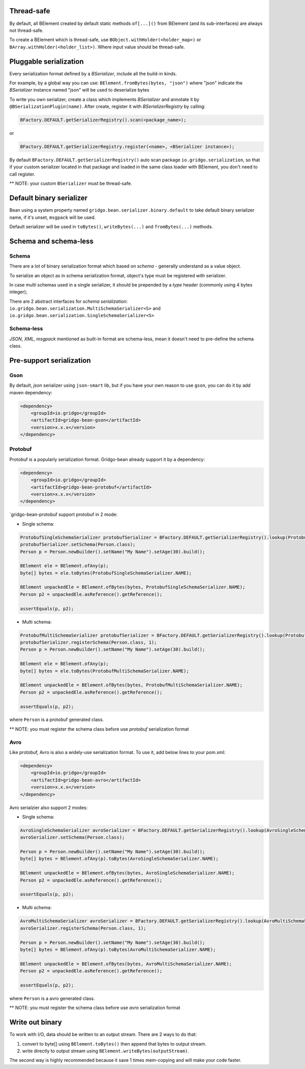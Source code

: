 Thread-safe
==========
By default, all BElement created by default static methods ``of[...]()`` from BElement (and its sub-interfaces) are always not thread-safe.

To create a BElement which is thread-safe, use ``BObject.withHolder(<holder_map>)`` or ``BArray.withHolder(<holder_list>)``. Where input value should be thread-safe.

Pluggable serialization
=============================

Every serialization format defined by a `BSerializer`, include all the build-in kinds.

For example, by a global way you can use: ``BElement.fromBytes(bytes, "json")`` where "json" indicate the `BSerializer` instance named "json" will be used to deserialize bytes

To write you own serializer, create a class which implements `BSerializer` and annotate it by ``@BSerializationPlugin(name)``. After create, register it with `BSerializerRegistry` by calling:

.. code-block:: java

    BFactory.DEFAULT.getSerializerRegistry().scan(<package_name>);

or

.. code-block:: java

    BFactory.DEFAULT.getSerializerRegistry.register(<name>, <BSerializer instance>);

By default ``BFactory.DEFAULT.getSerializerRegistry()`` auto scan package ``io.gridgo.serialization``, so that if your custom serializer located in that package and loaded in the same class loader with BElement, you don't need to call register.

** NOTE: your custom ``BSerializer`` must be thread-safe.

Default binary serializer
=========================

Bean using a system property named ``gridgo.bean.serializer.binary.default`` to take default binary serializer name, if it's unset, ``msgpack`` will be used.

Default serializer will be used in ``toBytes()``, ``writeBytes(...)`` and ``fromBytes(...)`` methods.

Schema and schema-less
=============================

Schema
------
There are a lot of binary serialization format which based on `schema` - generally understand as a value object.

To serialize an object as in schema serialization format, object's type must be registered with serializer.

In case multi schemas used in a single serializer, it should be prepended by a `type` header (commonly using 4 bytes integer);

There are 2 abstract interfaces for `schema serialization`: ``io.gridgo.bean.serialization.MultiSchemaSerializer<S>`` and ``io.gridgo.bean.serialization.SingleSchemaSerializer<S>``

Schema-less
-----------
`JSON`, `XML`, `msgpack` mentioned as built-in format are schema-less, mean it doesn't need to pre-define the schema class.

Pre-support serialization
=============================

Gson
----

By default, `json` serializer using ``json-smart`` lib, but if you have your own reason to use ``gson``, you can do it by add maven dependency:

.. code::

    <dependency>
        <groupId>io.gridgo</groupId>
        <artifactId>gridgo-bean-gson</artifactId>
        <version>x.x.x</version>
    </dependency>

Protobuf
--------
Protobuf is a popularly serialization format. Gridgo-bean already support it by a dependency:

.. code::

    <dependency>
        <groupId>io.gridgo</groupId>
        <artifactId>gridgo-bean-protobuf</artifactId>
        <version>x.x.x</version>
    </dependency>

`gridgo-bean-protobuf support protobuf in 2 mode:

- Single schema:
.. code-block:: java

    ProtobufSingleSchemaSerializer protobufSerializer = BFactory.DEFAULT.getSerializerRegistry().lookup(ProtobufSingleSchemaSerializer.NAME);
    protobufSerializer.setSchema(Person.class);
    Person p = Person.newBuilder().setName("My Name").setAge(30).build();

    BElement ele = BElement.ofAny(p);
    byte[] bytes = ele.toBytes(ProtobufSingleSchemaSerializer.NAME);

    BElement unpackedEle = BElement.ofBytes(bytes, ProtobufSingleSchemaSerializer.NAME);
    Person p2 = unpackedEle.asReference().getReference();

    assertEquals(p, p2);

- Multi schema:
.. code-block:: java

    ProtobufMultiSchemaSerializer protobufSerializer = BFactory.DEFAULT.getSerializerRegistry().lookup(ProtobufMultiSchemaSerializer.NAME);
    protobufSerializer.registerSchema(Person.class, 1);
    Person p = Person.newBuilder().setName("My Name").setAge(30).build();

    BElement ele = BElement.ofAny(p);
    byte[] bytes = ele.toBytes(ProtobufMultiSchemaSerializer.NAME);

    BElement unpackedEle = BElement.ofBytes(bytes, ProtobufMultiSchemaSerializer.NAME);
    Person p2 = unpackedEle.asReference().getReference();

    assertEquals(p, p2);

where ``Person`` is a protobuf generated class.

** NOTE: you must register the schema class before use `protobuf` serialization format

Avro
----

Like protobuf, Avro is also a widely-use serialization format. To use it, add below lines to your pom.xml:

.. code::

    <dependency>
        <groupId>io.gridgo</groupId>
        <artifactId>gridgo-bean-avro</artifactId>
        <version>x.x.x</version>
    </dependency>

Avro serialzier also support 2 modes:

- Single schema:
.. code-block:: java

    AvroSingleSchemaSerializer avroSerializer = BFactory.DEFAULT.getSerializerRegistry().lookup(AvroSingleSchemaSerializer.NAME);
    avroSerializer.setSchema(Person.class);

    Person p = Person.newBuilder().setName("My Name").setAge(30).build();
    byte[] bytes = BElement.ofAny(p).toBytes(AvroSingleSchemaSerializer.NAME);

    BElement unpackedEle = BElement.ofBytes(bytes, AvroSingleSchemaSerializer.NAME);
    Person p2 = unpackedEle.asReference().getReference();

    assertEquals(p, p2);

- Multi schema:
.. code-block:: java

    AvroMultiSchemaSerializer avroSerializer = BFactory.DEFAULT.getSerializerRegistry().lookup(AvroMultiSchemaSerializer.NAME);
    avroSerializer.registerSchema(Person.class, 1);

    Person p = Person.newBuilder().setName("My Name").setAge(30).build();
    byte[] bytes = BElement.ofAny(p).toBytes(AvroMultiSchemaSerializer.NAME);

    BElement unpackedEle = BElement.ofBytes(bytes, AvroMultiSchemaSerializer.NAME);
    Person p2 = unpackedEle.asReference().getReference();

    assertEquals(p, p2);

where ``Person`` is a avro generated class.

** NOTE: you must register the schema class before use `avro` serialization format

Write out binary
======================
To work with I/O, data should be written to an output stream. There are 2 ways to do that:

1. convert to byte[] using ``BElement.toBytes()`` then append that bytes to output stream.
2. write directly to output stream using ``BElement.writeBytes(outputStream)``.

The second way is highly recommended because it save 1 times mem-copying and will make your code faster.
